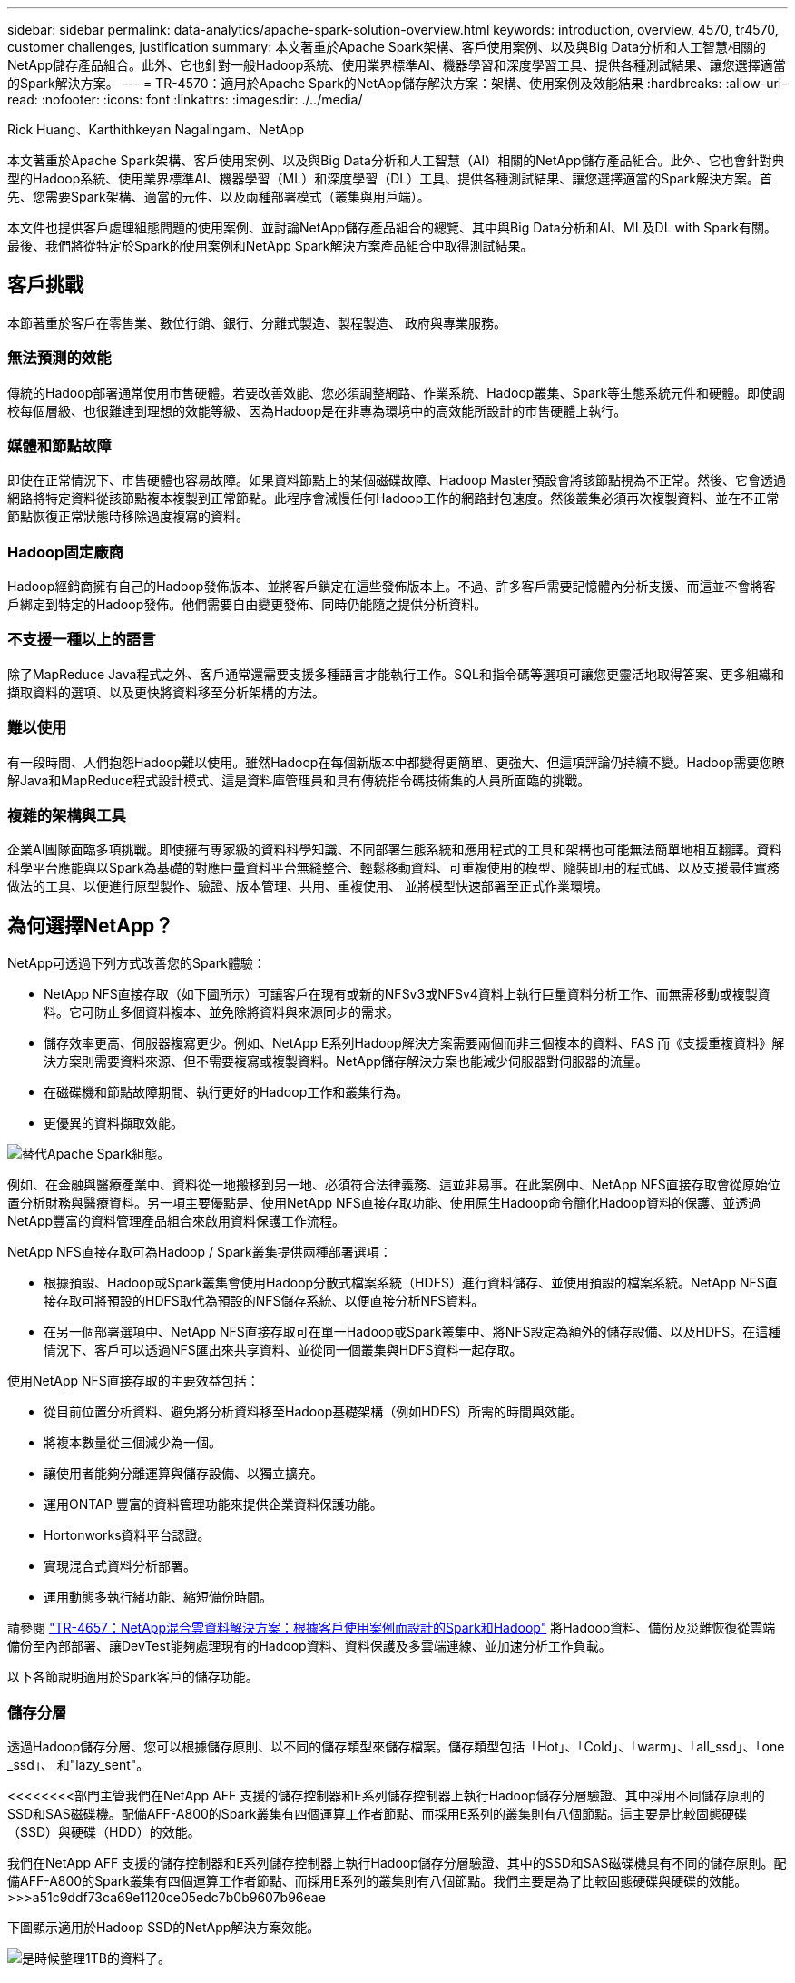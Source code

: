 ---
sidebar: sidebar 
permalink: data-analytics/apache-spark-solution-overview.html 
keywords: introduction, overview, 4570, tr4570, customer challenges, justification 
summary: 本文著重於Apache Spark架構、客戶使用案例、以及與Big Data分析和人工智慧相關的NetApp儲存產品組合。此外、它也針對一般Hadoop系統、使用業界標準AI、機器學習和深度學習工具、提供各種測試結果、讓您選擇適當的Spark解決方案。 
---
= TR-4570：適用於Apache Spark的NetApp儲存解決方案：架構、使用案例及效能結果
:hardbreaks:
:allow-uri-read: 
:nofooter: 
:icons: font
:linkattrs: 
:imagesdir: ./../media/


Rick Huang、Karthithkeyan Nagalingam、NetApp

[role="lead"]
本文著重於Apache Spark架構、客戶使用案例、以及與Big Data分析和人工智慧（AI）相關的NetApp儲存產品組合。此外、它也會針對典型的Hadoop系統、使用業界標準AI、機器學習（ML）和深度學習（DL）工具、提供各種測試結果、讓您選擇適當的Spark解決方案。首先、您需要Spark架構、適當的元件、以及兩種部署模式（叢集與用戶端）。

本文件也提供客戶處理組態問題的使用案例、並討論NetApp儲存產品組合的總覽、其中與Big Data分析和AI、ML及DL with Spark有關。最後、我們將從特定於Spark的使用案例和NetApp Spark解決方案產品組合中取得測試結果。



== 客戶挑戰

本節著重於客戶在零售業、數位行銷、銀行、分離式製造、製程製造、 政府與專業服務。



=== 無法預測的效能

傳統的Hadoop部署通常使用市售硬體。若要改善效能、您必須調整網路、作業系統、Hadoop叢集、Spark等生態系統元件和硬體。即使調校每個層級、也很難達到理想的效能等級、因為Hadoop是在非專為環境中的高效能所設計的市售硬體上執行。



=== 媒體和節點故障

即使在正常情況下、市售硬體也容易故障。如果資料節點上的某個磁碟故障、Hadoop Master預設會將該節點視為不正常。然後、它會透過網路將特定資料從該節點複本複製到正常節點。此程序會減慢任何Hadoop工作的網路封包速度。然後叢集必須再次複製資料、並在不正常節點恢復正常狀態時移除過度複寫的資料。



=== Hadoop固定廠商

Hadoop經銷商擁有自己的Hadoop發佈版本、並將客戶鎖定在這些發佈版本上。不過、許多客戶需要記憶體內分析支援、而這並不會將客戶綁定到特定的Hadoop發佈。他們需要自由變更發佈、同時仍能隨之提供分析資料。



=== 不支援一種以上的語言

除了MapReduce Java程式之外、客戶通常還需要支援多種語言才能執行工作。SQL和指令碼等選項可讓您更靈活地取得答案、更多組織和擷取資料的選項、以及更快將資料移至分析架構的方法。



=== 難以使用

有一段時間、人們抱怨Hadoop難以使用。雖然Hadoop在每個新版本中都變得更簡單、更強大、但這項評論仍持續不變。Hadoop需要您瞭解Java和MapReduce程式設計模式、這是資料庫管理員和具有傳統指令碼技術集的人員所面臨的挑戰。



=== 複雜的架構與工具

企業AI團隊面臨多項挑戰。即使擁有專家級的資料科學知識、不同部署生態系統和應用程式的工具和架構也可能無法簡單地相互翻譯。資料科學平台應能與以Spark為基礎的對應巨量資料平台無縫整合、輕鬆移動資料、可重複使用的模型、隨裝即用的程式碼、以及支援最佳實務做法的工具、以便進行原型製作、驗證、版本管理、共用、重複使用、 並將模型快速部署至正式作業環境。



== 為何選擇NetApp？

NetApp可透過下列方式改善您的Spark體驗：

* NetApp NFS直接存取（如下圖所示）可讓客戶在現有或新的NFSv3或NFSv4資料上執行巨量資料分析工作、而無需移動或複製資料。它可防止多個資料複本、並免除將資料與來源同步的需求。
* 儲存效率更高、伺服器複寫更少。例如、NetApp E系列Hadoop解決方案需要兩個而非三個複本的資料、FAS 而《支援重複資料》解決方案則需要資料來源、但不需要複寫或複製資料。NetApp儲存解決方案也能減少伺服器對伺服器的流量。
* 在磁碟機和節點故障期間、執行更好的Hadoop工作和叢集行為。
* 更優異的資料擷取效能。


image:apache-spark-image1.png["替代Apache Spark組態。"]

例如、在金融與醫療產業中、資料從一地搬移到另一地、必須符合法律義務、這並非易事。在此案例中、NetApp NFS直接存取會從原始位置分析財務與醫療資料。另一項主要優點是、使用NetApp NFS直接存取功能、使用原生Hadoop命令簡化Hadoop資料的保護、並透過NetApp豐富的資料管理產品組合來啟用資料保護工作流程。

NetApp NFS直接存取可為Hadoop / Spark叢集提供兩種部署選項：

* 根據預設、Hadoop或Spark叢集會使用Hadoop分散式檔案系統（HDFS）進行資料儲存、並使用預設的檔案系統。NetApp NFS直接存取可將預設的HDFS取代為預設的NFS儲存系統、以便直接分析NFS資料。
* 在另一個部署選項中、NetApp NFS直接存取可在單一Hadoop或Spark叢集中、將NFS設定為額外的儲存設備、以及HDFS。在這種情況下、客戶可以透過NFS匯出來共享資料、並從同一個叢集與HDFS資料一起存取。


使用NetApp NFS直接存取的主要效益包括：

* 從目前位置分析資料、避免將分析資料移至Hadoop基礎架構（例如HDFS）所需的時間與效能。
* 將複本數量從三個減少為一個。
* 讓使用者能夠分離運算與儲存設備、以獨立擴充。
* 運用ONTAP 豐富的資料管理功能來提供企業資料保護功能。
* Hortonworks資料平台認證。
* 實現混合式資料分析部署。
* 運用動態多執行緒功能、縮短備份時間。


請參閱 https://docs.netapp.com/us-en/netapp-solutions/data-analytics/hdcs-sh-solution-overview.html["TR-4657：NetApp混合雲資料解決方案：根據客戶使用案例而設計的Spark和Hadoop"^] 將Hadoop資料、備份及災難恢復從雲端備份至內部部署、讓DevTest能夠處理現有的Hadoop資料、資料保護及多雲端連線、並加速分析工作負載。

以下各節說明適用於Spark客戶的儲存功能。



=== 儲存分層

透過Hadoop儲存分層、您可以根據儲存原則、以不同的儲存類型來儲存檔案。儲存類型包括「Hot」、「Cold」、「warm」、「all_ssd」、「one _ssd」、 和"lazy_sent"。

<<<<<<<<部門主管我們在NetApp AFF 支援的儲存控制器和E系列儲存控制器上執行Hadoop儲存分層驗證、其中採用不同儲存原則的SSD和SAS磁碟機。配備AFF-A800的Spark叢集有四個運算工作者節點、而採用E系列的叢集則有八個節點。這主要是比較固態硬碟（SSD）與硬碟（HDD）的效能。

[]
====
我們在NetApp AFF 支援的儲存控制器和E系列儲存控制器上執行Hadoop儲存分層驗證、其中的SSD和SAS磁碟機具有不同的儲存原則。配備AFF-A800的Spark叢集有四個運算工作者節點、而採用E系列的叢集則有八個節點。我們主要是為了比較固態硬碟與硬碟的效能。>>>a51c9ddf73ca69e1120ce05edc7b0b9607b96eae

下圖顯示適用於Hadoop SSD的NetApp解決方案效能。

image:apache-spark-image2.png["是時候整理1TB的資料了。"]

* 基礎NL-SAS組態使用八個運算節點和96個NL-SAS磁碟機。此組態可在4分鐘38秒內產生1TB的資料。請參閱 https://www.netapp.com/media/16420-tr-3969.pdf["TR-3969適用於Hadoop的NetApp E系列解決方案"^] 以取得叢集與儲存組態的詳細資料。
* 使用TeraGen時、SSD組態產生的資料速度比NL-SAS組態快上1TB 15.66倍。此外、SSD組態使用一半的運算節點、一半的磁碟機（總共24個SSD磁碟機）。根據工作完成時間、速度幾乎是NL-SAS組態的兩倍。
* 使用TeraSort時、SSD組態的資料排序速度比NL-SAS組態快1TB（1138.36）。此外、SSD組態使用一半的運算節點、一半的磁碟機（總共24個SSD磁碟機）。因此、每個磁碟機的速度約比NL-SAS組態快三倍。<<<<<<<<標題
* 現在、我們正從旋轉式磁碟移轉至All Flash、以提升效能。運算節點的數量並不是瓶頸。有了NetApp的All Flash儲存設備、執行時間效能可大幅擴充。
* 有了NFS、資料在功能上等同於全部集合在一起、因此可根據您的工作負載減少運算節點的數量。在變更運算節點數量時、Apache Spark叢集使用者不需要手動重新平衡資料。


====
* 總而言之、從旋轉式磁碟移轉至All Flash可改善效能。運算節點的數量並不是瓶頸。有了NetApp All Flash儲存設備、執行時間效能可大幅擴充。
* 有了NFS、資料在功能上等同於全部集合在一起、因此可根據您的工作負載減少運算節點的數量。在變更運算節點數量時、Apache Spark叢集使用者不需要手動重新平衡資料。>>>a51c9ddf73ca69e1120ce05edc7b0b9607b96eae




=== 效能擴充：橫向擴充

當您需要AFF 更多運算能力來自於支援各種解決方案的Hadoop叢集時、可以使用適當數量的儲存控制器來新增資料節點。NetApp建議從每個儲存控制器陣列的四個資料節點開始、並根據工作負載特性、將每個儲存控制器的資料節點數目增加至八個。

適用於就地分析的不只是指不需使用的資料。AFF FAS根據運算需求、您可以新增節點管理程式、而不中斷營運則可讓您在不需停機的情況下隨需新增儲存控制器。我們提供AFF 豐富的功能與功能、例如FAS NVMe媒體支援、保證效率、資料減量、QoS、預測分析、 雲端分層、複寫、雲端部署及安全性。為了協助客戶滿足其需求、NetApp提供檔案系統分析、配額及隨裝負載平衡等功能、無需額外的授權成本。NetApp在並行工作數量、延遲時間、作業簡化、以及每秒GB處理量方面的效能優於競爭對手。此外、NetApp Cloud Volumes ONTAP 的功能可在所有三家主要雲端供應商上執行。



=== 效能擴充-垂直擴充

垂直擴充功能可讓您在AFF 需要額外儲存容量時、將磁碟機新增至效益管理系統、FAS 效益管理系統及E系列系統。利用功能、將儲存設備擴充至PB層級是兩大因素的組合：將不常用的資料分層、從區塊儲存設備物件儲存、以及堆疊不需額外運算的功能。Cloud Volumes ONTAP Cloud Volumes ONTAP



=== 多種傳輸協定

NetApp系統支援大部分的Hadoop部署傳輸協定、包括SAS、iSCSI、FCP、InfiniBand、 和NFS。



=== 營運與支援的解決方案

NetApp支援本文件中所述的Hadoop解決方案。這些解決方案也通過主要Hadoop經銷商的認證。如需相關資訊、請參閱 https://www.mapr.com/partners/partner/netapp["MapR"^] 網站 http://hortonworks.com/partner/netapp/["Hortonworks"^] 網站和Cloudera http://www.cloudera.com/partners/partners-listing.html?q=netapp["認證"^] 和 http://www.cloudera.com/partners/solutions/netapp.html["合作夥伴"^] 網站。
